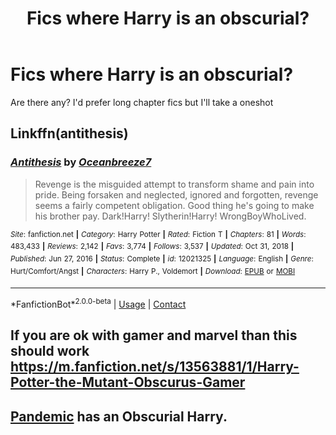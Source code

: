 #+TITLE: Fics where Harry is an obscurial?

* Fics where Harry is an obscurial?
:PROPERTIES:
:Author: WaddleDweeb
:Score: 3
:DateUnix: 1615602392.0
:DateShort: 2021-Mar-13
:FlairText: Request
:END:
Are there any? I'd prefer long chapter fics but I'll take a oneshot


** Linkffn(antithesis)
:PROPERTIES:
:Author: righteousronin
:Score: 3
:DateUnix: 1615610502.0
:DateShort: 2021-Mar-13
:END:

*** [[https://www.fanfiction.net/s/12021325/1/][*/Antithesis/*]] by [[https://www.fanfiction.net/u/2317158/Oceanbreeze7][/Oceanbreeze7/]]

#+begin_quote
  Revenge is the misguided attempt to transform shame and pain into pride. Being forsaken and neglected, ignored and forgotten, revenge seems a fairly competent obligation. Good thing he's going to make his brother pay. Dark!Harry! Slytherin!Harry! WrongBoyWhoLived.
#+end_quote

^{/Site/:} ^{fanfiction.net} ^{*|*} ^{/Category/:} ^{Harry} ^{Potter} ^{*|*} ^{/Rated/:} ^{Fiction} ^{T} ^{*|*} ^{/Chapters/:} ^{81} ^{*|*} ^{/Words/:} ^{483,433} ^{*|*} ^{/Reviews/:} ^{2,142} ^{*|*} ^{/Favs/:} ^{3,774} ^{*|*} ^{/Follows/:} ^{3,537} ^{*|*} ^{/Updated/:} ^{Oct} ^{31,} ^{2018} ^{*|*} ^{/Published/:} ^{Jun} ^{27,} ^{2016} ^{*|*} ^{/Status/:} ^{Complete} ^{*|*} ^{/id/:} ^{12021325} ^{*|*} ^{/Language/:} ^{English} ^{*|*} ^{/Genre/:} ^{Hurt/Comfort/Angst} ^{*|*} ^{/Characters/:} ^{Harry} ^{P.,} ^{Voldemort} ^{*|*} ^{/Download/:} ^{[[http://www.ff2ebook.com/old/ffn-bot/index.php?id=12021325&source=ff&filetype=epub][EPUB]]} ^{or} ^{[[http://www.ff2ebook.com/old/ffn-bot/index.php?id=12021325&source=ff&filetype=mobi][MOBI]]}

--------------

*FanfictionBot*^{2.0.0-beta} | [[https://github.com/FanfictionBot/reddit-ffn-bot/wiki/Usage][Usage]] | [[https://www.reddit.com/message/compose?to=tusing][Contact]]
:PROPERTIES:
:Author: FanfictionBot
:Score: 1
:DateUnix: 1615610527.0
:DateShort: 2021-Mar-13
:END:


** If you are ok with gamer and marvel than this should work [[https://m.fanfiction.net/s/13563881/1/Harry-Potter-the-Mutant-Obscurus-Gamer]]
:PROPERTIES:
:Author: arceus000
:Score: 2
:DateUnix: 1615610222.0
:DateShort: 2021-Mar-13
:END:


** [[https://archiveofourown.org/works/28860678][Pandemic]] has an Obscurial Harry.
:PROPERTIES:
:Author: Consistent_Squash
:Score: 1
:DateUnix: 1615609634.0
:DateShort: 2021-Mar-13
:END:
